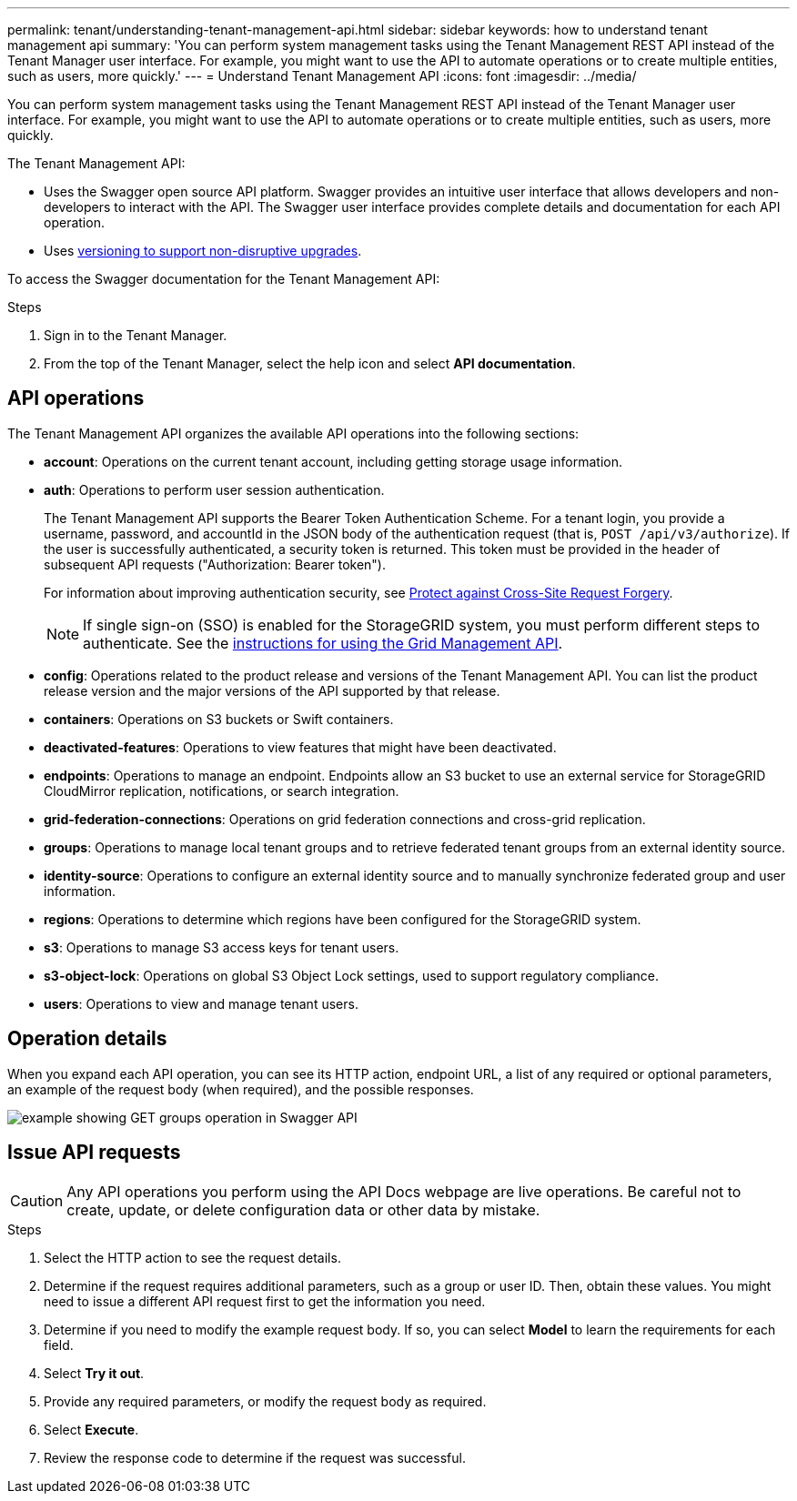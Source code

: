 ---
permalink: tenant/understanding-tenant-management-api.html
sidebar: sidebar
keywords: how to understand tenant management api
summary: 'You can perform system management tasks using the Tenant Management REST API instead of the Tenant Manager user interface. For example, you might want to use the API to automate operations or to create multiple entities, such as users, more quickly.'
---
= Understand Tenant Management API
:icons: font
:imagesdir: ../media/

[.lead]
You can perform system management tasks using the Tenant Management REST API instead of the Tenant Manager user interface. For example, you might want to use the API to automate operations or to create multiple entities, such as users, more quickly.

The Tenant Management API:

* Uses the Swagger open source API platform. Swagger provides an intuitive user interface that allows developers and non-developers to interact with the API. The Swagger user interface provides complete details and documentation for each API operation.

* Uses link:tenant-management-api-versioning.html[versioning to support non-disruptive upgrades].

To access the Swagger documentation for the Tenant Management API:

.Steps

. Sign in to the Tenant Manager.
. From the top of the Tenant Manager, select the help icon and select *API documentation*.

== API operations

The Tenant Management API organizes the available API operations into the following sections:

* *account*: Operations on the current tenant account, including getting storage usage information.
* *auth*: Operations to perform user session authentication.
+
The Tenant Management API supports the Bearer Token Authentication Scheme. For a tenant login, you provide a username, password, and accountId in the JSON body of the authentication request (that is, `POST /api/v3/authorize`). If the user is successfully authenticated, a security token is returned. This token must be provided in the header of subsequent API requests ("Authorization: Bearer token").
+
For information about improving authentication security, see link:protecting-against-cross-site-request-forgery-csrf.html[Protect against Cross-Site Request Forgery].
+
NOTE: If single sign-on (SSO) is enabled for the StorageGRID system, you must perform different steps to authenticate. See the link:../admin/using-grid-management-api.html[instructions for using the Grid Management API].

* *config*: Operations related to the product release and versions of the Tenant Management API. You can list the product release version and the major versions of the API supported by that release.
* *containers*: Operations on S3 buckets or Swift containers.

* *deactivated-features*: Operations to view features that might have been deactivated.
* *endpoints*: Operations to manage an endpoint. Endpoints allow an S3 bucket to use an external service for StorageGRID CloudMirror replication, notifications, or search integration.
* *grid-federation-connections*: Operations on grid federation connections and cross-grid replication.
* *groups*: Operations to manage local tenant groups and to retrieve federated tenant groups from an external identity source.
* *identity-source*: Operations to configure an external identity source and to manually synchronize federated group and user information.
* *regions*: Operations to determine which regions have been configured for the StorageGRID system.
* *s3*: Operations to manage S3 access keys for tenant users.
* *s3-object-lock*: Operations on global S3 Object Lock settings, used to support regulatory compliance.
* *users*: Operations to view and manage tenant users.

== Operation details

When you expand each API operation, you can see its HTTP action, endpoint URL, a list of any required or optional parameters, an example of the request body (when required), and the possible responses.

image::../media/tenant_api_swagger_example.gif[example showing GET groups operation in Swagger API]

== Issue API requests

CAUTION: Any API operations you perform using the API Docs webpage are live operations. Be careful not to create, update, or delete configuration data or other data by mistake.

.Steps
. Select the HTTP action to see the request details.
. Determine if the request requires additional parameters, such as a group or user ID. Then, obtain these values. You might need to issue a different API request first to get the information you need.
. Determine if you need to modify the example request body. If so, you can select *Model* to learn the requirements for each field.
. Select *Try it out*.
. Provide any required parameters, or modify the request body as required.
. Select *Execute*.
. Review the response code to determine if the request was successful.